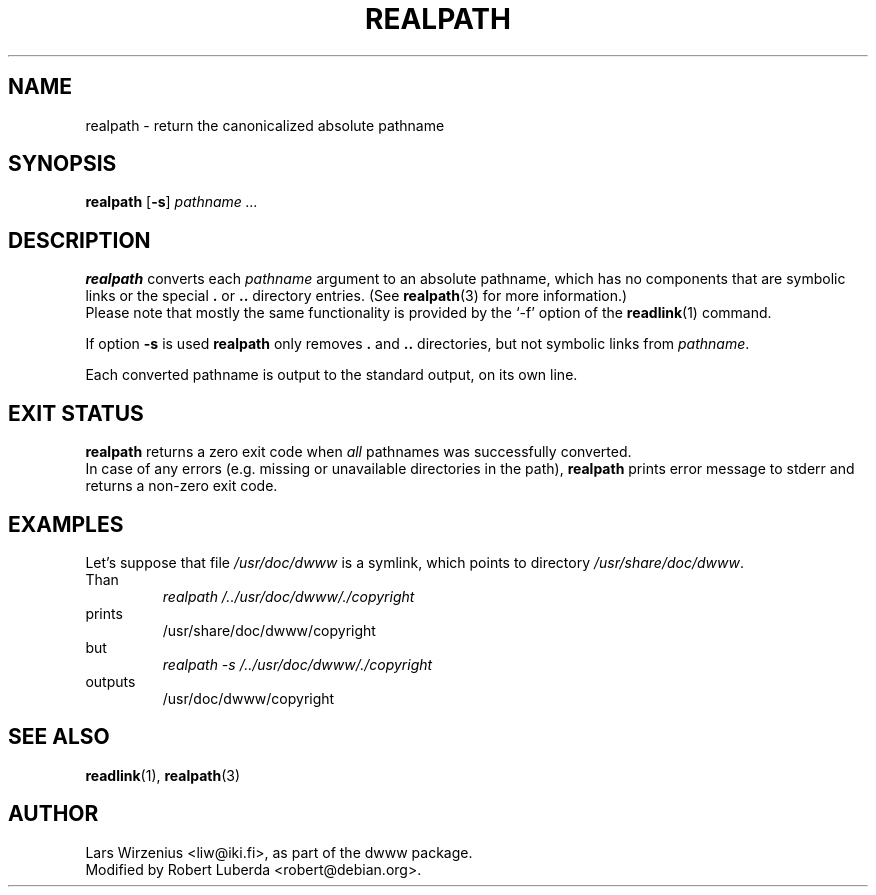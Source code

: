 .\" $Id: realpath.1,v 1.8 2004/01/24 11:04:22 robert Exp $
.TH REALPATH 1 "January 24th, 2004" "Debian" "Debian"
.SH NAME
realpath \- return the canonicalized absolute pathname
.SH SYNOPSIS
.B realpath
.RB [ \-s ]
.I " pathname " ...
.SH "DESCRIPTION"
.B realpath
converts each
.I pathname
argument to an absolute pathname, which has no
components that are symbolic links or the special
.B .
or
.B ..
directory entries.
(See
.BR realpath (3)
for more information.)
.br
Please note that mostly the same functionality is provided by the `-f' option
of the
.BR readlink (1)
command. 
.PP
If option
.B \-s
is used
.B realpath
only removes
.B .
and
.B ..
directories, but not symbolic links from
.IR pathname .
.PP
Each converted pathname is output to the standard output,
on its own line.
.SH EXIT STATUS
.B realpath
returns a zero exit code when 
.I all 
pathnames was successfully converted.
.br
In case of any errors (e.g. missing or unavailable directories in the path),
.B realpath 
prints error message to stderr and returns a non-zero exit code.
.SH EXAMPLES
.br
Let's suppose that file
.I /usr/doc/dwww
is a symlink, which points to directory
.IR /usr/share/doc/dwww .
.br
Than
.br
.RS
.I realpath /../usr/doc/dwww/./copyright
.RE
prints
.RS
/usr/share/doc/dwww/copyright
.RE
but
.RS
.I realpath -s /../usr/doc/dwww/./copyright
.RE
outputs
.RS
/usr/doc/dwww/copyright
.RE
.SH "SEE ALSO"
.BR readlink (1),
.BR realpath (3)
.SH AUTHOR
Lars Wirzenius <liw@iki.fi>, as part of the dwww package.
.br
Modified by Robert Luberda <robert@debian.org>.
